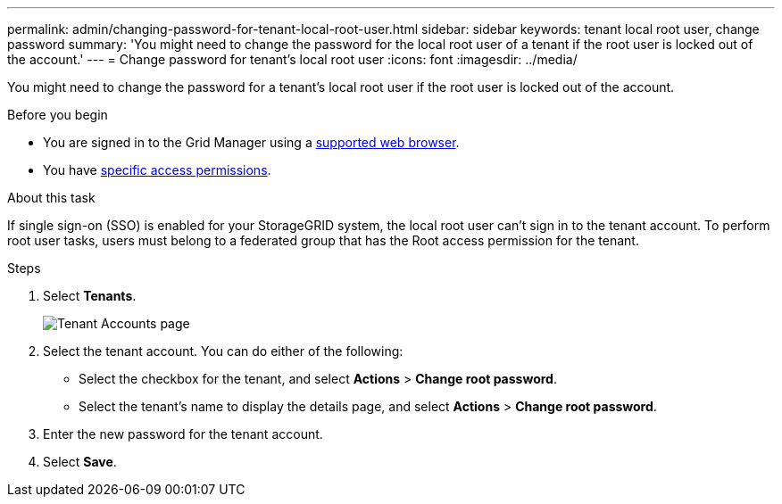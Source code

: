 ---
permalink: admin/changing-password-for-tenant-local-root-user.html
sidebar: sidebar
keywords: tenant local root user, change password
summary: 'You might need to change the password for the local root user of a tenant if the root user is locked out of the account.'
---
= Change password for tenant's local root user
:icons: font
:imagesdir: ../media/

[.lead]
You might need to change the password for a tenant's local root user if the root user is locked out of the account.

.Before you begin
* You are signed in to the Grid Manager using a link:../admin/web-browser-requirements.html[supported web browser].
* You have link:admin-group-permissions.html[specific access permissions].

.About this task

If single sign-on (SSO) is enabled for your StorageGRID system, the local root user can't sign in to the tenant account. To perform root user tasks, users must belong to a federated group that has the Root access permission for the tenant.

.Steps
. Select *Tenants*.
+
image::../media/tenant_accounts_page.png[Tenant Accounts page]

. Select the tenant account. You can do either of the following:

**  Select the checkbox for the tenant, and select *Actions* > *Change root password*.

** Select the tenant's name to display the details page, and select *Actions* > *Change root password*.

. Enter the new password for the tenant account.
. Select *Save*.


